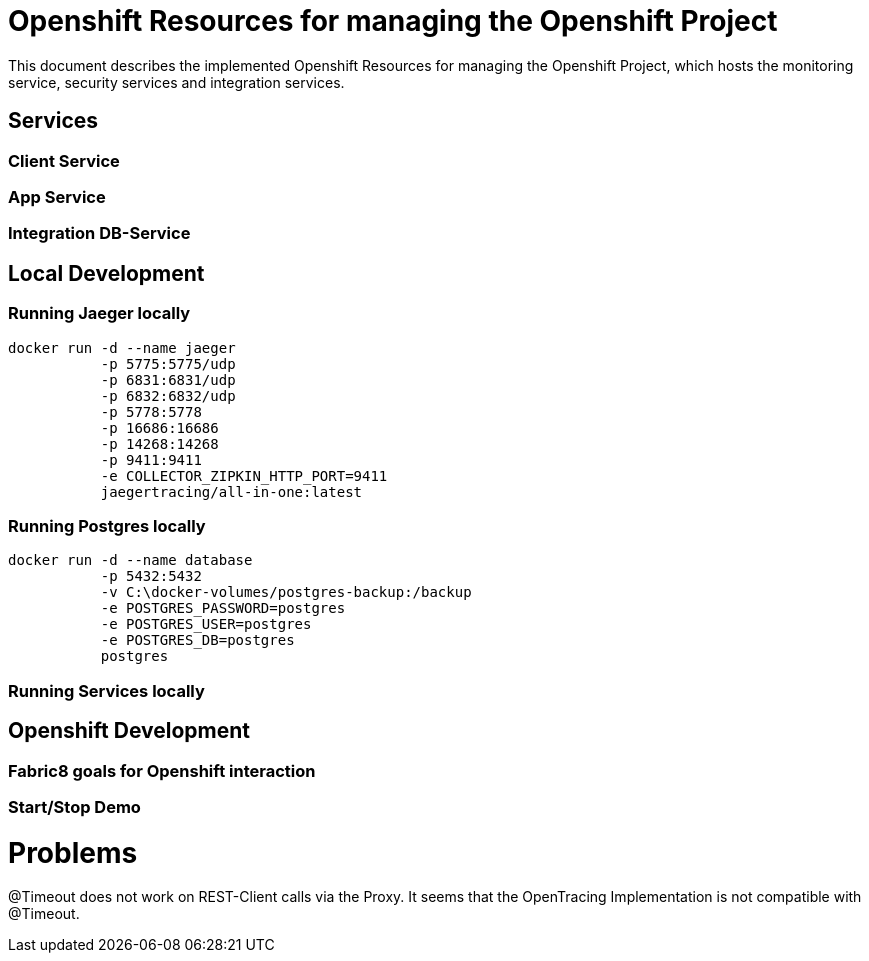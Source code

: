 # Openshift Resources for managing the Openshift Project

This document describes the implemented Openshift Resources for managing the Openshift Project, which
hosts the monitoring service, security services and integration services.

## Services

### Client Service

### App Service

### Integration DB-Service

## Local Development

### Running Jaeger locally

[source,bash]
----
docker run -d --name jaeger
           -p 5775:5775/udp
           -p 6831:6831/udp
           -p 6832:6832/udp
           -p 5778:5778
           -p 16686:16686
           -p 14268:14268
           -p 9411:9411
           -e COLLECTOR_ZIPKIN_HTTP_PORT=9411
           jaegertracing/all-in-one:latest
----

### Running Postgres locally
[source,bash]
----
docker run -d --name database
           -p 5432:5432
           -v C:\docker-volumes/postgres-backup:/backup
           -e POSTGRES_PASSWORD=postgres
           -e POSTGRES_USER=postgres
           -e POSTGRES_DB=postgres
           postgres
----

### Running Services locally

## Openshift Development

### Fabric8 goals for Openshift interaction

### Start/Stop Demo

# Problems
@Timeout does not work on REST-Client calls via the Proxy.
It seems that the OpenTracing Implementation is not compatible with @Timeout.
